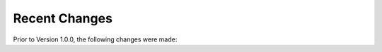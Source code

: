 Recent Changes
==============

Prior to Version 1.0.0, the following changes were made:

.. git_changelog::
    :revisions: 500
    